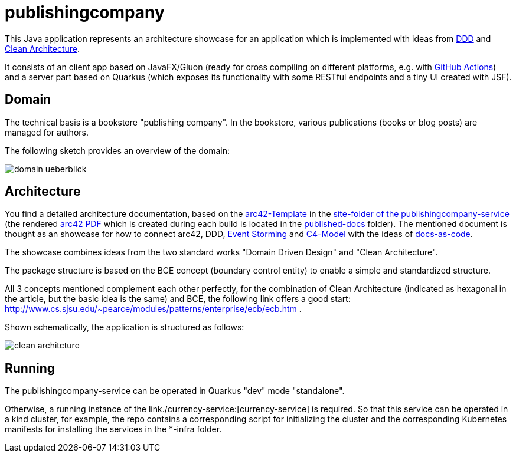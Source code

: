 = publishingcompany

This Java application represents an architecture showcase for an application which is implemented with ideas from link:https://de.wikipedia.org/wiki/Domain-driven_Design[DDD] and link:https://blog.cleancoder.com/uncle-bob/2012/08/13/the-clean-architecture.html[Clean Architecture].

It consists of an client app based on JavaFX/Gluon (ready for cross compiling on different platforms, e.g. with link:https://gluonhq.com/use-github-actions-to-automate-your-gluon-build-and-release-cycle/[GitHub Actions]) and a server part based on Quarkus (which exposes its functionality with some RESTful endpoints and a tiny UI created with JSF).

== Domain

The technical basis is a bookstore "publishing company". In the bookstore, various publications (books or blog posts) are managed for authors.

The following sketch provides an overview of the domain:

image::./images/domain-ueberblick.png[]

== Architecture

You find a detailed architecture documentation, based on the link:https://arc42.org/overview[arc42-Template] in the link:./publishingcompany-service/src/site/asciidoc/arc42.adoc[site-folder of the publishingcompany-service] (the rendered link:./publishingcompany-service/published-docs/arc42.pdf[arc42 PDF] which is created during each build is located in the link:./publishingcompany-service/published-docs/[published-docs] folder). The mentioned document is thought as an showcase for how to connect arc42, DDD, link:https://www.eventstorming.com/[Event Storming] and link:https://c4model.com/[C4-Model] with the ideas of link:https://docs-as-co.de/[docs-as-code].

The showcase combines ideas from the two standard works "Domain Driven Design" and "Clean Architecture".

The package structure is based on the BCE concept (boundary control entity) to enable a simple and standardized structure.

All 3 concepts mentioned complement each other perfectly, for the combination of Clean Architecture (indicated as hexagonal in the article, but the basic idea is the same) and BCE, the following link offers a good start: http://www.cs.sjsu.edu/~pearce/modules/patterns/enterprise/ecb/ecb.htm .

Shown schematically, the application is structured as follows:

image::./images/clean_architcture.png[]

== Running

The publishingcompany-service can be operated in Quarkus "dev" mode "standalone".

Otherwise, a running instance of the link./currency-service:[currency-service] is required. So that this service can be operated in a kind cluster, for example, the repo contains a corresponding script for initializing the cluster and the corresponding Kubernetes manifests for installing the services in the *-infra folder.
